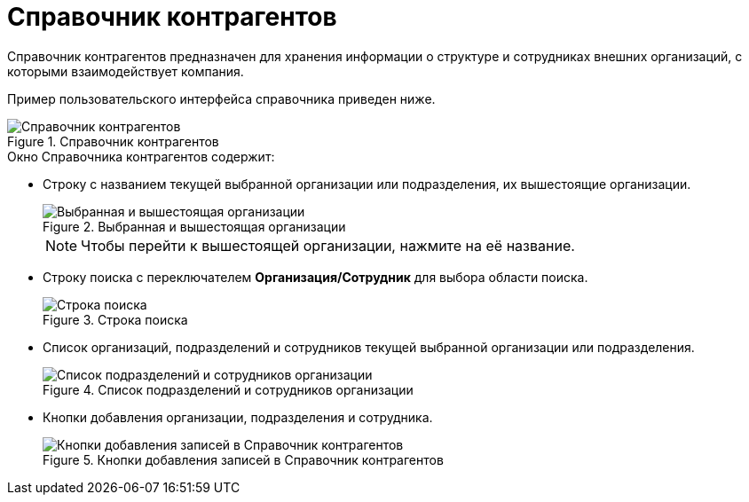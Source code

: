 = Справочник контрагентов

Справочник контрагентов предназначен для хранения информации о структуре и сотрудниках внешних организаций, с которыми взаимодействует компания.

Пример пользовательского интерфейса справочника приведен ниже.

.Справочник контрагентов
image::partners.png[Справочник контрагентов]

.Окно Справочника контрагентов содержит:
* Строку с названием текущей выбранной организации или подразделения, их вышестоящие организации.
+
.Выбранная и вышестоящая организации
image::partner-current-company.png[Выбранная и вышестоящая организации]
+
[NOTE]
====
Чтобы перейти к вышестоящей организации, нажмите на её название.
====
+
* Строку поиска с переключателем *Организация/Сотрудник* для выбора области поиска.
+
.Строка поиска
image::partner-search-box.png[Строка поиска]
+
* Список организаций, подразделений и сотрудников текущей выбранной организации или подразделения.
+
.Список подразделений и сотрудников организации
image::partner-elements-list.png[Список подразделений и сотрудников организации]
+
* Кнопки добавления организации, подразделения и сотрудника.
+
.Кнопки добавления записей в Справочник контрагентов
image::partner-management-buttons.png[Кнопки добавления записей в Справочник контрагентов]
